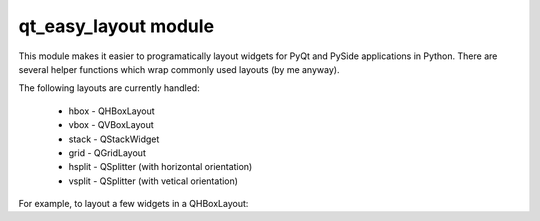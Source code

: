 qt_easy_layout module
-----------------------

This module makes it easier to programatically layout widgets for PyQt and PySide
applications in Python.  There are several helper functions which wrap commonly used
layouts (by me anyway).

The following layouts are currently handled:

    * hbox - QHBoxLayout
    * vbox - QVBoxLayout
    * stack - QStackWidget
    * grid - QGridLayout
    * hsplit - QSplitter (with horizontal orientation)
    * vsplit - QSplitter (with vetical orientation)
For example, to layout a few widgets in a QHBoxLayout:

.. code-block::python

    from qt_easy_layout import QtGui

    # the necessary imports
    from qt_easy_layout import QtGui, hbox

    # must create a QApplication first
    qapp = QtGui.QApplication(['test'])

    # define our controls
    label = QtGui.QLabel('A label')
    btn = QtGui.QPushButton('Push me')
    editor = QtGui.QLineEdit('editing')

    # lay them out in an hbox layout.  This takes care
    # of creating a parent widget, creating a layout,
    # setting the layout of the parent widget, and (finally)
    # adding all of the controls to the layout.
    # widgets
    # The parent widget is returned.
    w = hbox(label, btn, editor)

    # create the main window and go
    mw = QtGui.QMainWindow()
    mw.setCentralWidget(w)
    mw.show()
    qapp.exec_()

